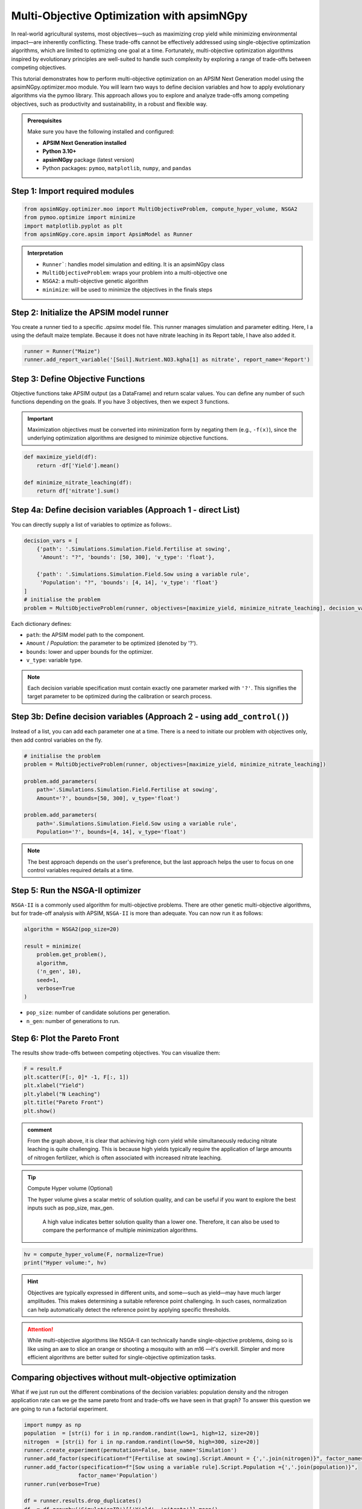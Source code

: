 Multi-Objective Optimization with apsimNGpy
============================================

In real-world agricultural systems, most objectives—such as maximizing crop yield while minimizing environmental impact—are inherently conflicting. These trade-offs cannot be effectively addressed using single-objective optimization algorithms, which are limited to optimizing one goal at a time. Fortunately, multi-objective optimization algorithms inspired by evolutionary principles are well-suited to handle such complexity by exploring a range of trade-offs between competing objectives.

This tutorial demonstrates how to perform multi-objective optimization on an APSIM Next Generation model using the apsimNGpy.optimizer.moo module. You will learn two ways to define decision variables and how to apply evolutionary algorithms via the pymoo library. This approach allows you to explore and analyze trade-offs among competing objectives, such as productivity and sustainability, in a robust and flexible way.


.. admonition:: Prerequisites

    Make sure you have the following installed and configured:

    * **APSIM Next Generation installed**

    * **Python 3.10+**

    * **apsimNGpy** package (latest version)

    * Python packages: ``pymoo``, ``matplotlib``, ``numpy``, and ``pandas``

Step 1: Import required modules
^^^^^^^^^^^^^^^^^^^^^^^^^^^^^^^

.. code-block:: python

    from apsimNGpy.optimizer.moo import MultiObjectiveProblem, compute_hyper_volume, NSGA2
    from pymoo.optimize import minimize
    import matplotlib.pyplot as plt
    from apsimNGpy.core.apsim import ApsimModel as Runner

.. admonition:: Interpretation

    * ``Runner```: handles model simulation and editing. It is an apsimNGpy class
    * ``MultiObjectiveProblem``: wraps your problem into a multi-objective one
    * ``NSGA2``: a multi-objective genetic algorithm
    * ``minimize``: will be used to minimize the objectives in the finals steps

Step 2: Initialize the APSIM model runner
^^^^^^^^^^^^^^^^^^^^^^^^^^^^^^^^^^^^^^^^^

You create a runner tied to a specific `.apsimx` model file. This runner manages simulation and parameter editing.
Here, I a using the default maize template. Because it does not have nitrate leaching in its Report table, I have also added it.

.. code-block:: python

    runner = Runner("Maize")
    runner.add_report_variable('[Soil].Nutrient.NO3.kgha[1] as nitrate', report_name='Report')


Step 3: Define Objective Functions
^^^^^^^^^^^^^^^^^^^^^^^^^^^^^^^^^^

Objective functions take APSIM output (as a DataFrame) and return scalar values. You can define any number of such functions depending on the goals.
If you have 3 objectives, then we expect 3 functions.

.. important::

   Maximization objectives must be converted into minimization form by negating them (e.g., ``-f(x)``), since the underlying optimization algorithms are designed to minimize objective functions.


.. code-block:: python

    def maximize_yield(df):
        return -df['Yield'].mean()

    def minimize_nitrate_leaching(df):
        return df['nitrate'].sum()



Step 4a: Define decision variables (Approach 1 - direct List)
^^^^^^^^^^^^^^^^^^^^^^^^^^^^^^^^^^^^^^^^^^^^^^^^^^^^^^^^^^^^^

You can directly supply a list of variables to optimize as follows:.

.. code-block:: python

    decision_vars = [
        {'path': '.Simulations.Simulation.Field.Fertilise at sowing',
         'Amount': "?", 'bounds': [50, 300], 'v_type': 'float'},

        {'path': '.Simulations.Simulation.Field.Sow using a variable rule',
         'Population': "?", 'bounds': [4, 14], 'v_type': 'float'}
    ]
    # initialise the problem
    problem = MultiObjectiveProblem(runner, objectives=[maximize_yield, minimize_nitrate_leaching], decision_vars=decision_vars)


Each dictionary defines:

* ``path``: the APSIM model path to the component.
* ``Amount`` / `Population`: the parameter to be optimized (denoted by '?').
* ``bounds``: lower and upper bounds for the optimizer.
* ``v_type``: variable type.

.. note::

   Each decision variable specification must contain exactly one parameter marked with ``'?'``. This signifies the target parameter to be optimized during the calibration or search process.


Step 3b: Define decision variables (Approach 2 - using ``add_control()``)
^^^^^^^^^^^^^^^^^^^^^^^^^^^^^^^^^^^^^^^^^^^^^^^^^^^^^^^^^^^^^^^^^^^^^^^^^^^^^^

Instead of a list, you can add each parameter one at a time.
There is a need to initiate our problem with objectives only, then add control variables on the fly.

.. code-block:: python

    # initialise the problem
    problem = MultiObjectiveProblem(runner, objectives=[maximize_yield, minimize_nitrate_leaching])

    problem.add_parameters(
        path='.Simulations.Simulation.Field.Fertilise at sowing',
        Amount='?', bounds=[50, 300], v_type='float')

    problem.add_parameters(
        path='.Simulations.Simulation.Field.Sow using a variable rule',
        Population='?', bounds=[4, 14], v_type='float')

.. Note::

    The best approach depends on the user's preference, but the last approach helps the user to focus on one control variables required details at a time.

Step 5: Run the NSGA-II optimizer
^^^^^^^^^^^^^^^^^^^^^^^^^^^^^^^^^^^^^

``NSGA-II`` is a commonly used algorithm for multi-objective problems. There are other genetic multi-objective algorithms, but for trade-off analysis with APSIM,
``NSGA-II`` is more than adequate. You can now run  it as follows:

.. code-block:: python

    algorithm = NSGA2(pop_size=20)

    result = minimize(
        problem.get_problem(),
        algorithm,
        ('n_gen', 10),
        seed=1,
        verbose=True
    )


* ``pop_size``: number of candidate solutions per generation.
* ``n_gen``: number of generations to run.

Step 6: Plot the Pareto Front
^^^^^^^^^^^^^^^^^^^^^^^^^^^^^^^^

The results show trade-offs between competing objectives. You can visualize them:

.. code-block:: python

    F = result.F
    plt.scatter(F[:, 0]* -1, F[:, 1])
    plt.xlabel("Yield")
    plt.ylabel("N Leaching")
    plt.title("Pareto Front")
    plt.show()


.. image:: ../images/yield_nleach.png

.. admonition:: comment

  From the graph above, it is clear that achieving high corn yield while simultaneously reducing nitrate leaching is quite challenging.
  This is because high yields typically require the application of large amounts of nitrogen fertilizer, which is often associated with increased nitrate leaching.


.. tip::

   Compute Hyper volume (Optional)

   The hyper volume gives a scalar metric of solution quality, and can be useful if you want to explore the best inputs such as pop_size, max_gen.

    A high value indicates better solution quality than a lower one. Therefore, it can also be used to compare the performance of multiple minimization algorithms.

.. code-block:: python

    hv = compute_hyper_volume(F, normalize=True)
    print("Hyper volume:", hv)

.. hint::

   Objectives are typically expressed in different units, and some—such as yield—may have much larger amplitudes.
   This makes determining a suitable reference point challenging. In such cases, normalization can help automatically detect the reference point by applying specific thresholds.

.. attention::

    While multi-objective algorithms like NSGA-II can technically handle single-objective problems,
    doing so is like using an axe to slice an orange or shooting a mosquito with an m16 —it's overkill. Simpler and more efficient algorithms are better suited for single-objective optimization tasks.

Comparing objectives without mult-objective optimization
^^^^^^^^^^^^^^^^^^^^^^^^^^^^^^^^^^^^^^^^^^^^^

What if we just run out the different combinations of the decision variables: population density and the nitrogen application rate can
we ge the same pareto front and trade-offs we have seen in that graph? To answer this question we are going to run a factorial experiment.


.. code-block:: python

    import numpy as np
    population  = [str(i) for i in np.random.randint(low=1, high=12, size=20)]
    nitrogen  = [str(i) for i in np.random.randint(low=50, high=300, size=20)]
    runner.create_experiment(permutation=False, base_name='Simulation')
    runner.add_factor(specification=f"[Fertilise at sowing].Script.Amount = {','.join(nitrogen)}", factor_name='Nitrogen')
    runner.add_factor(specification=f"[Sow using a variable rule].Script.Population ={','.join(population)}",
                     factor_name='Population')
    runner.run(verbose=True)

    df = runner.results.drop_duplicates()
    df  = df.groupby('SimulationID')[['Yield', 'nitrate']].mean()
    yi = df.Yield
    nitrate  =df.nitrate
    plt.scatter(yi , nitrate)
    plt.xlabel("Yield")
    plt.ylabel("N Leaching")
    plt.title("Trade-offs between yield and nitrate leaching")
    plt.show()

.. image:: ../images/no_nsg2.png

.. admonition:: comment

  From the graph above, it is clear that the pattern is no where close to what we could call a clear pareto front that can demonstrate the trade-offs between different objectives.


